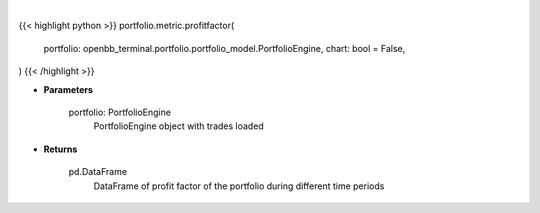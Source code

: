 .. role:: python(code)
    :language: python
    :class: highlight

|

.. raw:: html

    <h3>
    > Getting data
    </h3>

{{< highlight python >}}
portfolio.metric.profitfactor(
    portfolio: openbb_terminal.portfolio.portfolio_model.PortfolioEngine,
    chart: bool = False,
)
{{< /highlight >}}

.. raw:: html

    <p>
    Gets profit factor
    </p>

* **Parameters**

    portfolio: PortfolioEngine
        PortfolioEngine object with trades loaded

* **Returns**

    pd.DataFrame
        DataFrame of profit factor of the portfolio during different time periods
